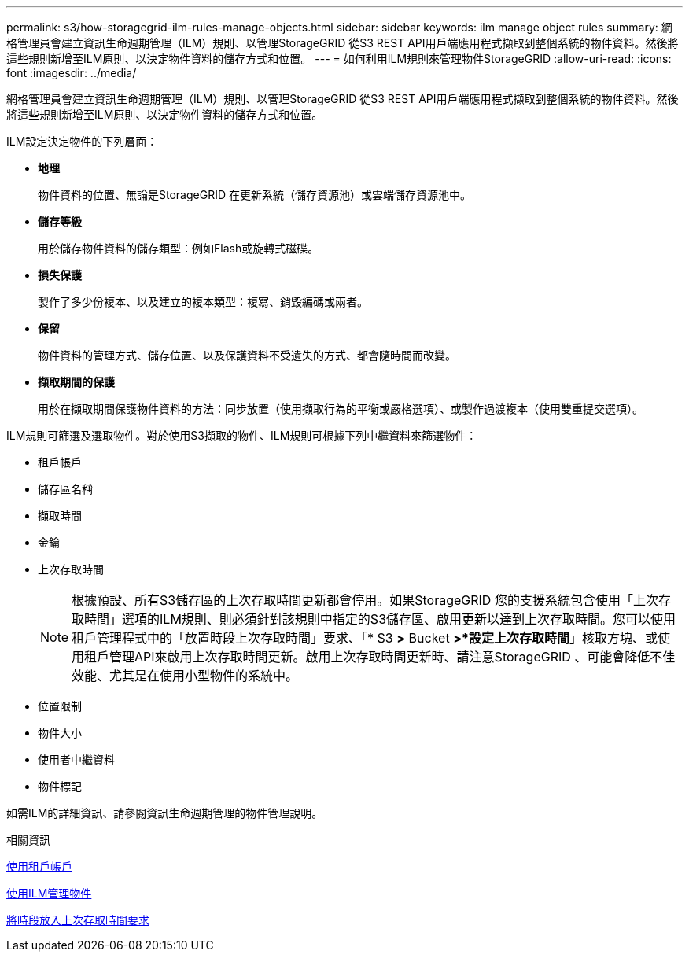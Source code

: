 ---
permalink: s3/how-storagegrid-ilm-rules-manage-objects.html 
sidebar: sidebar 
keywords: ilm manage object rules 
summary: 網格管理員會建立資訊生命週期管理（ILM）規則、以管理StorageGRID 從S3 REST API用戶端應用程式擷取到整個系統的物件資料。然後將這些規則新增至ILM原則、以決定物件資料的儲存方式和位置。 
---
= 如何利用ILM規則來管理物件StorageGRID
:allow-uri-read: 
:icons: font
:imagesdir: ../media/


[role="lead"]
網格管理員會建立資訊生命週期管理（ILM）規則、以管理StorageGRID 從S3 REST API用戶端應用程式擷取到整個系統的物件資料。然後將這些規則新增至ILM原則、以決定物件資料的儲存方式和位置。

ILM設定決定物件的下列層面：

* *地理*
+
物件資料的位置、無論是StorageGRID 在更新系統（儲存資源池）或雲端儲存資源池中。

* *儲存等級*
+
用於儲存物件資料的儲存類型：例如Flash或旋轉式磁碟。

* *損失保護*
+
製作了多少份複本、以及建立的複本類型：複寫、銷毀編碼或兩者。

* *保留*
+
物件資料的管理方式、儲存位置、以及保護資料不受遺失的方式、都會隨時間而改變。

* *擷取期間的保護*
+
用於在擷取期間保護物件資料的方法：同步放置（使用擷取行為的平衡或嚴格選項）、或製作過渡複本（使用雙重提交選項）。



ILM規則可篩選及選取物件。對於使用S3擷取的物件、ILM規則可根據下列中繼資料來篩選物件：

* 租戶帳戶
* 儲存區名稱
* 擷取時間
* 金鑰
* 上次存取時間
+

NOTE: 根據預設、所有S3儲存區的上次存取時間更新都會停用。如果StorageGRID 您的支援系統包含使用「上次存取時間」選項的ILM規則、則必須針對該規則中指定的S3儲存區、啟用更新以達到上次存取時間。您可以使用租戶管理程式中的「放置時段上次存取時間」要求、「* S3 *>* Bucket *>*設定上次存取時間*」核取方塊、或使用租戶管理API來啟用上次存取時間更新。啟用上次存取時間更新時、請注意StorageGRID 、可能會降低不佳效能、尤其是在使用小型物件的系統中。

* 位置限制
* 物件大小
* 使用者中繼資料
* 物件標記


如需ILM的詳細資訊、請參閱資訊生命週期管理的物件管理說明。

.相關資訊
xref:../tenant/index.adoc[使用租戶帳戶]

xref:../ilm/index.adoc[使用ILM管理物件]

xref:put-bucket-last-access-time-request.adoc[將時段放入上次存取時間要求]
